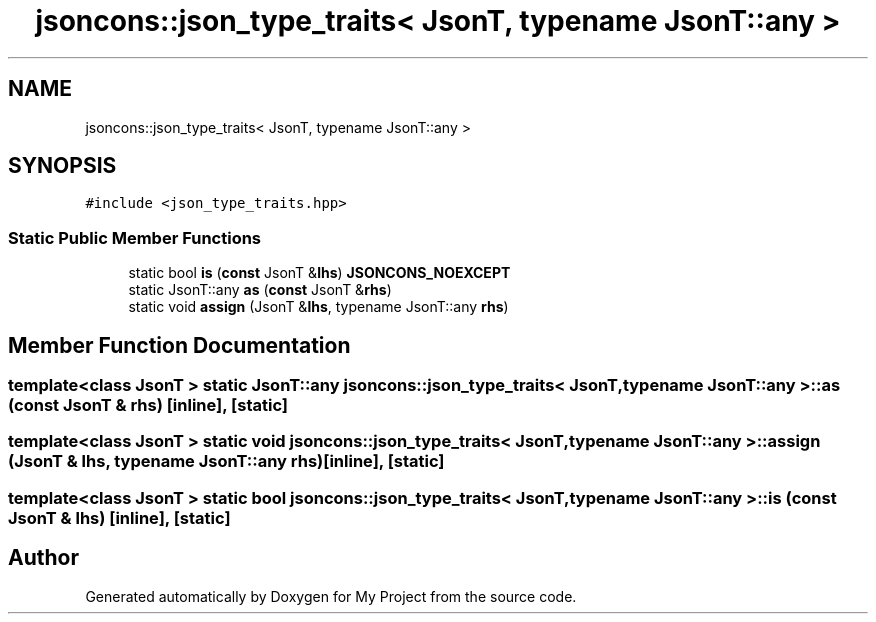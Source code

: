 .TH "jsoncons::json_type_traits< JsonT, typename JsonT::any >" 3 "Sun Jul 12 2020" "My Project" \" -*- nroff -*-
.ad l
.nh
.SH NAME
jsoncons::json_type_traits< JsonT, typename JsonT::any >
.SH SYNOPSIS
.br
.PP
.PP
\fC#include <json_type_traits\&.hpp>\fP
.SS "Static Public Member Functions"

.in +1c
.ti -1c
.RI "static bool \fBis\fP (\fBconst\fP JsonT &\fBlhs\fP) \fBJSONCONS_NOEXCEPT\fP"
.br
.ti -1c
.RI "static JsonT::any \fBas\fP (\fBconst\fP JsonT &\fBrhs\fP)"
.br
.ti -1c
.RI "static void \fBassign\fP (JsonT &\fBlhs\fP, typename JsonT::any \fBrhs\fP)"
.br
.in -1c
.SH "Member Function Documentation"
.PP 
.SS "template<class JsonT > static JsonT::any \fBjsoncons::json_type_traits\fP< JsonT, typename JsonT::any >::as (\fBconst\fP JsonT & rhs)\fC [inline]\fP, \fC [static]\fP"

.SS "template<class JsonT > static void \fBjsoncons::json_type_traits\fP< JsonT, typename JsonT::any >::assign (JsonT & lhs, typename JsonT::any rhs)\fC [inline]\fP, \fC [static]\fP"

.SS "template<class JsonT > static bool \fBjsoncons::json_type_traits\fP< JsonT, typename JsonT::any >::is (\fBconst\fP JsonT & lhs)\fC [inline]\fP, \fC [static]\fP"


.SH "Author"
.PP 
Generated automatically by Doxygen for My Project from the source code\&.
